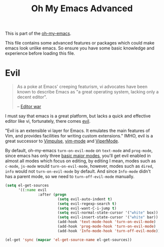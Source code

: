 #+TITLE: Oh My Emacs Advanced
#+OPTIONS: toc:2 num:nil ^:nil

This is part of the [[https://github.com/xiaohanyu/oh-my-emacs][oh-my-emacs]].

This file contains some advanced features or packages which could make emacs
look unlike emacs. So ensure you have some basic knowledge and experience
before loading this file.

* Evil
  :PROPERTIES:
  :CUSTOM_ID: evil
  :END:

#+BEGIN_QUOTE
As a poke at Emacs' creeping featurism, vi advocates have been known to
describe Emacs as "a great operating system, lacking only a decent editor".

-- [[http://en.wikipedia.org/wiki/Editor_war][Editor war]]
#+END_QUOTE

I must say that emacs is a great platform, but lacks a quick and effective
editor like vi, fortunately, there comes [[http://gitorious.org/evil][evil]].

"Evil is an extensible vi layer for Emacs. It emulates the main features of
Vim, and provides facilities for writing custom extensions." IMHO, evil is a
great successor to [[http://www.emacswiki.org/emacs/Vimpulse][Vimpulse]], [[http://www.emacswiki.org/emacs/VimMode][vim-mode]] and [[http://www.emacswiki.org/emacs/ViperMode][ViperMode]].

By default, oh-my-emacs =turn-on-evil-mode= on =text-mode= and =prog-mode=,
since emacs has only three [[http://www.gnu.org/software/emacs/manual/html_node/elisp/Basic-Major-Modes.html][basic major modes]], you'll get evil enabled in almost
all modes which focus on editing, by editing I mean, modes such as =c-mode=,
=js-mode= would =turn-on-evil-mode=, however, modes such as =dired=, =info=
would not =turn-on-evil-mode= by default. And since =Info-mode= didn't has a
parent mode, so we need to =turn-off-evil-mode= manually.

#+NAME: evil
#+TODO: set different evil cursor color based on emacs color-theme.
#+BEGIN_SRC emacs-lisp
  (setq el-get-sources
        '((:name evil
                 :after (progn
                          (setq evil-auto-indent t)
                          (setq evil-regexp-search t)
                          (setq evil-want-C-i-jump t)
                          (setq evil-normal-state-cursor '("white" box))
                          (setq evil-insert-state-cursor '("white" bar))
                          (add-hook 'text-mode-hook 'turn-on-evil-mode)
                          (add-hook 'prog-mode-hook 'turn-on-evil-mode)
                          (add-hook 'Info-mode-hook 'turn-off-evil-mode)))))

  (el-get 'sync (mapcar 'el-get-source-name el-get-sources))
#+END_SRC
